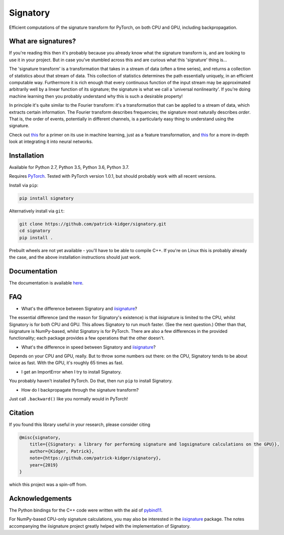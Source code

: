 *********
Signatory
*********
Efficient computations of the signature transform for PyTorch, on both CPU and GPU, including backpropagation.

What are signatures?
--------------------
If you're reading this then it's probably because you already know what the signature transform is, and are looking to use it in your project. But in case you've stumbled across this and are curious what this 'signature' thing is...

The 'signature transform' is a transformation that takes in a stream of data (often a time series), and returns a collection of statistics about that stream of data. This collection of statistics determines the path essentially uniquely, in an efficient computable way. Furthermore it is rich enough that every continuous function of the input stream may be approximated arbitrarily well by a linear function of its signature; the signature is what we call a 'universal nonlinearity'. If you're doing machine learning then you probably understand why this is such a desirable property!

In principle it's quite similar to the Fourier transform: it's a transformation that can be applied to a stream of data, which extracts certain information. The Fourier transform describes frequencies; the signature most naturally describes *order*. That is, the order of events, potentially in different channels, is a particularly easy thing to understand using the signature.

Check out `this <https://arxiv.org/abs/1603.03788>`__ for a primer on its use in machine learning, just as a feature transformation, and `this <https://arxiv.org/abs/1905.08494>`__ for a more in-depth look at integrating it into neural networks.

Installation
------------
Available for Python 2.7, Python 3.5, Python 3.6, Python 3.7.

Requires `PyTorch <http://pytorch.org/>`__. Tested with PyTorch version 1.0.1, but should probably work with all recent versions.

Install via ``pip``:

.. code-block:: bash

    pip install signatory


Alternatively install via ``git``:

.. code-block:: bash

    git clone https://github.com/patrick-kidger/signatory.git
    cd signatory
    pip install .

Prebuilt wheels are not yet available - you'll have to be able to compile C++. If you're on Linux this is probably already the case, and the above installation instructions should just work.

Documentation
-------------
The documentation is available `here <https://signatory.readthedocs.io>`__.

FAQ
---
* What's the difference between Signatory and iisignature_?

The essential difference (and the reason for Signatory's existence) is that iisignature is limited to the CPU, whilst Signatory is for both CPU and GPU. This allows Signatory to run *much* faster. (See the next question.) Other than that, iisignature is NumPy-based, whilst Signatory is for PyTorch. There are also a few differences in the provided functionality; each package provides a few operations that the other doesn't.

* What's the difference in speed between Signatory and iisignature_?

Depends on your CPU and GPU, really. But to throw some numbers out there: on the CPU, Signatory tends to be about twice as fast. With the GPU, it's roughly 65 times as fast.

* I get an ImportError when I try to install Signatory.

You probably haven't installed PyTorch. Do that, then run ``pip`` to install Signatory.

* How do I backpropagate through the signature transform?

Just call ``.backward()`` like you normally would in PyTorch!

.. _iisignature: https://github.com/bottler/iisignature

Citation
--------
If you found this library useful in your research, please consider citing

.. code-block:: bibtex

    @misc{signatory,
        title={{Signatory: a library for performing signature and logsignature calculations on the GPU}},
        author={Kidger, Patrick},
        note={https://github.com/patrick-kidger/signatory},
        year={2019}
    }

which this project was a spin-off from.

Acknowledgements
----------------
The Python bindings for the C++ code were written with the aid of `pybind11 <https://github.com/pybind/pybind11>`__.

For NumPy-based CPU-only signature calculations, you may also be interested in the `iisignature <https://github.com/bottler/iisignature>`__ package. The notes accompanying the iisignature project greatly helped with the implementation of Signatory.
